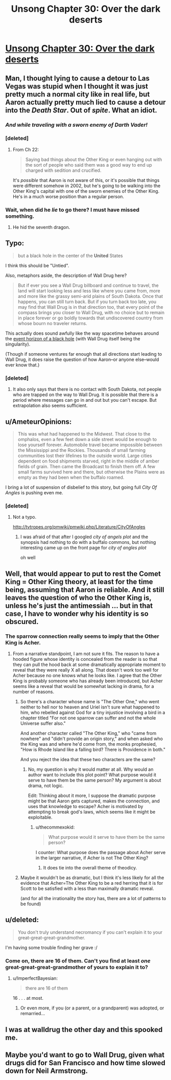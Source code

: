 #+TITLE: Unsong Chapter 30: Over the dark deserts

* [[http://unsongbook.com/chapter-30-over-the-dark-deserts/][Unsong Chapter 30: Over the dark deserts]]
:PROPERTIES:
:Author: Lord_Drol
:Score: 50
:DateUnix: 1469382768.0
:DateShort: 2016-Jul-24
:END:

** Man, I thought lying to cause a detour to Las Vegas was stupid when I thought it was just pretty much a normal city like in real life, but Aaron actually pretty much lied to cause a detour into the /Death Star/. Out of /spite/. What an idiot.
:PROPERTIES:
:Author: LiteralHeadCannon
:Score: 23
:DateUnix: 1469387949.0
:DateShort: 2016-Jul-24
:END:

*** /And while traveling with a sworn enemy of Darth Vader!/
:PROPERTIES:
:Author: alexanderwales
:Score: 14
:DateUnix: 1469392947.0
:DateShort: 2016-Jul-25
:END:


*** [deleted]
:PROPERTIES:
:Score: 4
:DateUnix: 1469579703.0
:DateShort: 2016-Jul-27
:END:

**** From Ch 22:

#+begin_quote
  Saying bad things about the Other King or even hanging out with the sort of people who said them was a good way to end up charged with sedition and crucified.
#+end_quote

It's /possible/ that Aaron is not aware of this, or it's possible that things were different somehow in 2002, but he's going to be walking into the Other King's capital with one of the sworn enemies of the Other King. He's in a much worse position than a regular person.
:PROPERTIES:
:Author: alexanderwales
:Score: 3
:DateUnix: 1469596412.0
:DateShort: 2016-Jul-27
:END:


*** Wait, when did he /lie/ to go there? I must have missed something.
:PROPERTIES:
:Author: aintso
:Score: 1
:DateUnix: 1469455492.0
:DateShort: 2016-Jul-25
:END:

**** He hid the seventh dragon.
:PROPERTIES:
:Score: 3
:DateUnix: 1469517273.0
:DateShort: 2016-Jul-26
:END:


** Typo:

#+begin_quote
  but a black hole in the center of the *United* States
#+end_quote

I think this should be "Untied".

Also, metaphors aside, the description of Wall Drug here?

#+begin_quote
  But if ever you see a Wall Drug billboard and continue to travel, the land will start looking less and less like where you came from, more and more like the grassy semi-arid plains of South Dakota. Once that happens, you can still turn back. But if you turn back too late, you may find that Wall Drug is in that direction too, that every point of the compass brings you closer to Wall Drug, with no choice but to remain in place forever or go boldly towards that undiscovered country from whose bourn no traveler returns.
#+end_quote

This actually does sound awfully like the way spacetime behaves around the [[https://np.reddit.com/r/askscience/comments/f1lgu/what_would_happen_if_the_event_horizons_of_two/c1cuiyw][event horizon of a black hole]] (with Wall Drug itself being the singularity).

(Though if someone ventures far enough that all directions start leading to Wall Drug, it does raise the question of how Aaron--or anyone else--would ever know that.)
:PROPERTIES:
:Author: 696e6372656469626c65
:Score: 10
:DateUnix: 1469409338.0
:DateShort: 2016-Jul-25
:END:

*** [deleted]
:PROPERTIES:
:Score: 5
:DateUnix: 1469425797.0
:DateShort: 2016-Jul-25
:END:

**** It also only says that there is no contact with South Dakota, not people who are trapped on the way to Wall Drug. It is possible that there is a period where messages can go in and out but you can't escape. But extrapolation also seems sufficient.
:PROPERTIES:
:Author: SoundLogic2236
:Score: 3
:DateUnix: 1469458124.0
:DateShort: 2016-Jul-25
:END:


** u/AmeteurOpinions:
#+begin_quote
  This was what had happened to the Midwest. That close to the omphalos, even a few feet down a side street would be enough to lose yourself forever. Automobile travel became impossible between the Mississippi and the Rockies. Thousands of small farming communities lost their lifelines to the outside world. Large cities dependent on food shipments starved, right in the middle of amber fields of grain. Then came the Broadcast to finish them off. A few small farms survived here and there, but otherwise the Plains were as empty as they had been when the buffalo roamed.
#+end_quote

I bring a lot of suspension of disbelief to this story, but going full /City Of Angles/ is pushing even me.
:PROPERTIES:
:Author: AmeteurOpinions
:Score: 11
:DateUnix: 1469383269.0
:DateShort: 2016-Jul-24
:END:

*** [deleted]
:PROPERTIES:
:Score: 0
:DateUnix: 1469413667.0
:DateShort: 2016-Jul-25
:END:

**** Not a typo.

[[http://tvtropes.org/pmwiki/pmwiki.php/Literature/CityOfAngles]]
:PROPERTIES:
:Author: traverseda
:Score: 5
:DateUnix: 1469414781.0
:DateShort: 2016-Jul-25
:END:

***** I was afraid of that after I googled /city of angels plot/ and the synopsis had nothing to do with a buffalo commons, but nothing interesting came up on the front page for /city of angles plot/

oh well
:PROPERTIES:
:Author: ImperfectBayesian
:Score: 2
:DateUnix: 1469416036.0
:DateShort: 2016-Jul-25
:END:


** Well, that would appear to put to rest the Comet King = Other King theory, at least for the time being, assuming that Aaron is reliable. And it still leaves the question of who the Other King is, unless he's just the antimessiah ... but in that case, I have to wonder why his identity is so obscured.
:PROPERTIES:
:Author: alexanderwales
:Score: 8
:DateUnix: 1469384256.0
:DateShort: 2016-Jul-24
:END:

*** The sparrow connection really seems to imply that the Other King is Acher.
:PROPERTIES:
:Author: XerxesPraelor
:Score: 6
:DateUnix: 1469387054.0
:DateShort: 2016-Jul-24
:END:

**** From a narrative standpoint, I am not sure it fits. The reason to have a hooded figure whose identity is concealed from the reader is so that they can pull the hood back at some dramatically appropriate moment to reveal that they were really X all along. That doesn't work too well for Acher because no one knows what he looks like. I agree that the Other King is probably someone who has already been introduced, but Acher seems like a reveal that would be somewhat lacking in drama, for a number of reasons.
:PROPERTIES:
:Author: alexanderwales
:Score: 7
:DateUnix: 1469387574.0
:DateShort: 2016-Jul-24
:END:

***** So there's a character whose name is "The Other One," who went neither to hell nor to heaven and Uriel isn't sure what happened to him, who rebelled against God for a tiny injustice involving a bird in a chapter titled "For not one sparrow can suffer and not the whole Universe suffer also."

And another character called "The Other King," who "came from nowhere" and "didn't provide an origin story," and when asked who the King was and where he'd come from, the monks prophesied, "How is Rhode Island like a falling bird? There is Providence in both."

And you reject the idea that these two characters are the same?
:PROPERTIES:
:Author: thecommexokid
:Score: 13
:DateUnix: 1469388980.0
:DateShort: 2016-Jul-25
:END:

****** No, my question is why it would matter at all. Why would an author want to include this plot point? What purpose would it serve to have them be the same person? My argument is about drama, not logic.

Edit: Thinking about it more, I suppose the dramatic purpose might be that Aaron gets captured, makes the connection, and uses that knowledge to escape? Acher is motivated by attempting to break god's laws, which seems like it might be exploitable.
:PROPERTIES:
:Author: alexanderwales
:Score: 6
:DateUnix: 1469391927.0
:DateShort: 2016-Jul-25
:END:

******* u/thecommexokid:
#+begin_quote
  What purpose would it serve to have them be the same person?
#+end_quote

I counter: What purpose does the passage about Acher serve in the larger narrative, if Acher is not The Other King?
:PROPERTIES:
:Author: thecommexokid
:Score: 3
:DateUnix: 1469396372.0
:DateShort: 2016-Jul-25
:END:

******** It does tie into the overall theme of theodicy.
:PROPERTIES:
:Author: callmebrotherg
:Score: 5
:DateUnix: 1469412624.0
:DateShort: 2016-Jul-25
:END:


***** Maybe it wouldn't be as dramatic, but I think it's less likely for all the evidence that Acher=The Other King to be a red herring that it is for Scott to be satisfied with a less than maximally dramatic reveal.

(and for all the irrationality the story has, there are a lot of patterns to be found)
:PROPERTIES:
:Author: XerxesPraelor
:Score: 3
:DateUnix: 1469388950.0
:DateShort: 2016-Jul-25
:END:


** u/deleted:
#+begin_quote
  You don't truly understand necromancy if you can't explain it to your great-great-great-grandmother.
#+end_quote

I'm having some trouble finding her grave :/
:PROPERTIES:
:Score: 8
:DateUnix: 1469389182.0
:DateShort: 2016-Jul-25
:END:

*** Come on, there are 16 of them. Can't you find at least /one/ great-great-great-grandmother of yours to explain it to?
:PROPERTIES:
:Author: ulyssessword
:Score: 8
:DateUnix: 1469406162.0
:DateShort: 2016-Jul-25
:END:

**** u/ImperfectBayesian:
#+begin_quote
  there are 16 of them
#+end_quote

16 . . . at most.
:PROPERTIES:
:Author: ImperfectBayesian
:Score: 4
:DateUnix: 1469407467.0
:DateShort: 2016-Jul-25
:END:

***** Or even more, if you (or a parent, or a grandparent) was adopted, or remarried...
:PROPERTIES:
:Author: Evan_Th
:Score: 1
:DateUnix: 1469506971.0
:DateShort: 2016-Jul-26
:END:


** I was at walldrug the other day and this spooked me.
:PROPERTIES:
:Author: absolute-black
:Score: 1
:DateUnix: 1469431560.0
:DateShort: 2016-Jul-25
:END:


** Maybe you'd want to go to Wall Drug, given what drugs did for San Francisco and how time slowed down for Neil Armstrong.
:PROPERTIES:
:Author: LiteralHeadCannon
:Score: 1
:DateUnix: 1469488467.0
:DateShort: 2016-Jul-26
:END:
